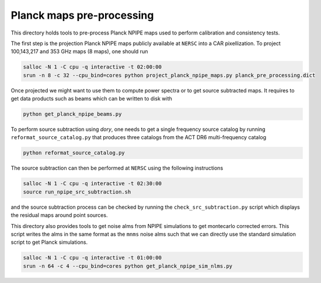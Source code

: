 *******************
Planck maps pre-processing
*******************

This directory holds tools to pre-process Planck NPIPE maps used to perform calibration and consistency tests.

The first step is the projection Planck NPIPE maps publicly available at ``NERSC`` into a CAR pixellization. To project 100,143,217 and 353 GHz maps (8 maps), one should run

.. code:: shell

    salloc -N 1 -C cpu -q interactive -t 02:00:00
    srun -n 8 -c 32 --cpu_bind=cores python project_planck_npipe_maps.py planck_pre_processing.dict

Once projected we might want to use them to compute power spectra or to get source subtracted maps. It requires to get data products such as beams which can be written to disk with

.. code:: shell

    python get_planck_npipe_beams.py

To perform source subtraction using `dory`, one needs to get a single frequency source catalog by running ``reformat_source_catalog.py`` that produces three catalogs from the ACT DR6 multi-frequency catalog

.. code:: shell

    python reformat_source_catalog.py

The source subtraction can then be performed at ``NERSC`` using the following instructions

.. code:: shell

    salloc -N 1 -C cpu -q interactive -t 02:30:00
    source run_npipe_src_subtraction.sh

and the source subtraction process can be checked by running the ``check_src_subtraction.py`` script which displays the residual maps around point sources.

This directory also provides tools to get noise alms from NPIPE simulations to get montecarlo corrected errors. This script writes the alms in the same format as the ``mnms`` noise alms such that we can directly use the standard simulation script to get Planck simulations.

.. code:: shell

    salloc -N 1 -C cpu -q interactive -t 01:00:00
    srun -n 64 -c 4 --cpu_bind=cores python get_planck_npipe_sim_nlms.py
